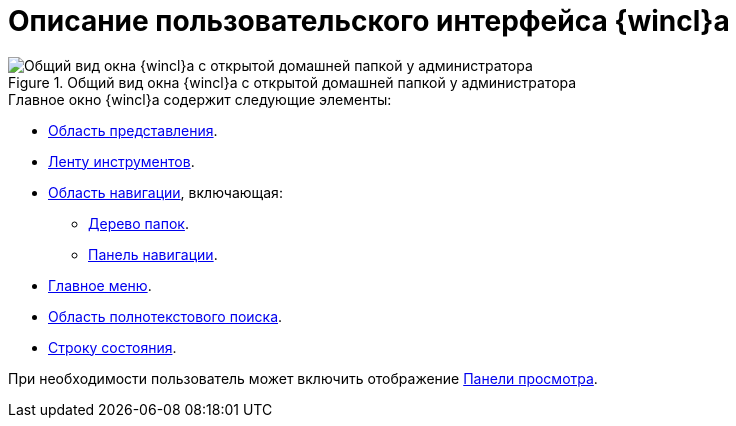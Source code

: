 = Описание пользовательского интерфейса {wincl}а

.Общий вид окна {wincl}а с открытой домашней папкой у администратора
image::main-window.png[Общий вид окна {wincl}а с открытой домашней папкой у администратора]

.Главное окно {wincl}а содержит следующие элементы:
* xref:interface-view-area.adoc[Область представления].
* xref:interface-ribbon.adoc[Ленту инструментов].
* xref:interface-navigation-area.adoc[Область навигации], включающая:
** xref:interface-navigation-area.adoc#tree[Дерево папок].
** xref:interface-navigation-area.adoc[Панель навигации].
* xref:interface-main-menu.adoc[Главное меню].
* xref:interface-search-area.adoc[Область полнотекстового поиска].
* xref:interface-status-bar.adoc[Строку состояния].

При необходимости пользователь может включить отображение xref:interface-preview-area.adoc[Панели просмотра].
